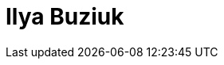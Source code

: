 = Ilya Buziuk
:page-photo_64px: https://community.jboss.org/people/ibuziuk/avatar/64.png
:page-photo_32px: https://community.jboss.org/people/ibuziuk/avatar/32.png


